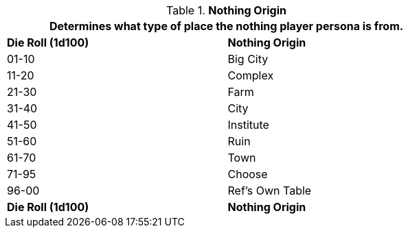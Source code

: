 // Table 8.13 Nothing Origin
.*Nothing Origin*
[width="75%",cols="2*^",frame="all", stripes="even"]
|===
2+<|Determines what type of place the nothing player persona is from.

s|Die Roll (1d100)
s|Nothing Origin

|01-10
|Big City

|11-20
|Complex

|21-30
|Farm

|31-40
|City

|41-50
|Institute

|51-60
|Ruin

|61-70
|Town

|71-95
|Choose

|96-00
|Ref's Own Table

s|Die Roll (1d100)
s|Nothing Origin
|===
